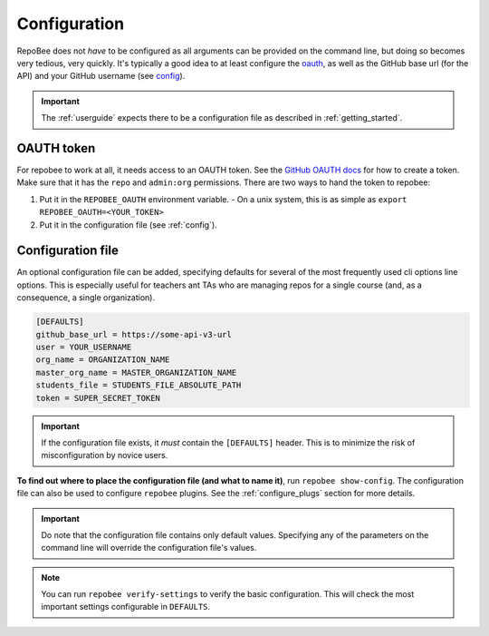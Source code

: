 .. _configuration:

Configuration
*************
RepoBee does not *have* to be configured as all arguments can be provided on
the command line, but doing so becomes very tedious, very quickly.
It's typically a good idea to at least configure the oauth_, as well as the
GitHub base url (for the API) and your GitHub username (see config_).

.. important::

    The :ref:`userguide` expects there to be
    a configuration file as described in :ref:`getting_started`.

.. _oauth:

OAUTH token
===================================
For repobee to work at all, it needs access to an OAUTH token. See the `GitHub
OAUTH docs`_ for how to create a token. Make sure that it has the ``repo`` and
``admin:org`` permissions. There are two ways to hand the token to repobee:

1. Put it in the ``REPOBEE_OAUTH`` environment variable.
   - On a unix system, this is as simple as ``export
   REPOBEE_OAUTH=<YOUR_TOKEN>``
2. Put it in the configuration file (see :ref:`config`).

.. _config:

Configuration file
==================
An optional configuration file can be added, specifying defaults for several of
the most frequently used cli options line options. This is especially useful
for teachers ant TAs who are managing repos for a single course (and, as a
consequence, a single organization).

.. code-block:: bash

    [DEFAULTS]
    github_base_url = https://some-api-v3-url
    user = YOUR_USERNAME
    org_name = ORGANIZATION_NAME
    master_org_name = MASTER_ORGANIZATION_NAME
    students_file = STUDENTS_FILE_ABSOLUTE_PATH
    token = SUPER_SECRET_TOKEN

.. important::

    If the configuration file exists, it *must* contain the ``[DEFAULTS]``
    header. This is to minimize the risk of misconfiguration by novice users.

**To find out where to place the configuration file (and what to name it)**,
run ``repobee show-config``. The configuration file can also be used to
configure ``repobee`` plugins. See the :ref:`configure_plugs` section for more
details.

.. important::

    Do note that the configuration file contains only default values. Specifying
    any of the parameters on the command line will override the configuration
    file's values.

.. note::

    You can run ``repobee verify-settings`` to verify the basic configuration.
    This will check the most important settings configurable in ``DEFAULTS``.

.. _`GitHub OAUTH docs`: https://help.github.com/articles/creating-a-personal-access-token-for-the-command-line/
